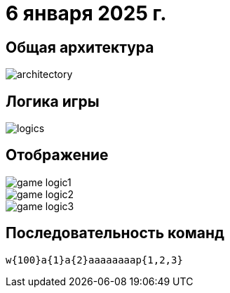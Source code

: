 = 6 января 2025 г.

== Общая архитектура
image::images/architectory.png[]
== Логика игры
image::images/logics.png[]
== Отображение
image::images/game-logic1.png[]
image::images/game-logic2.png[]
image::images/game-logic3.png[]

== Последовательность команд

[source,text]
----
w{100}a{1}a{2}aaaaaaaap{1,2,3}
----

